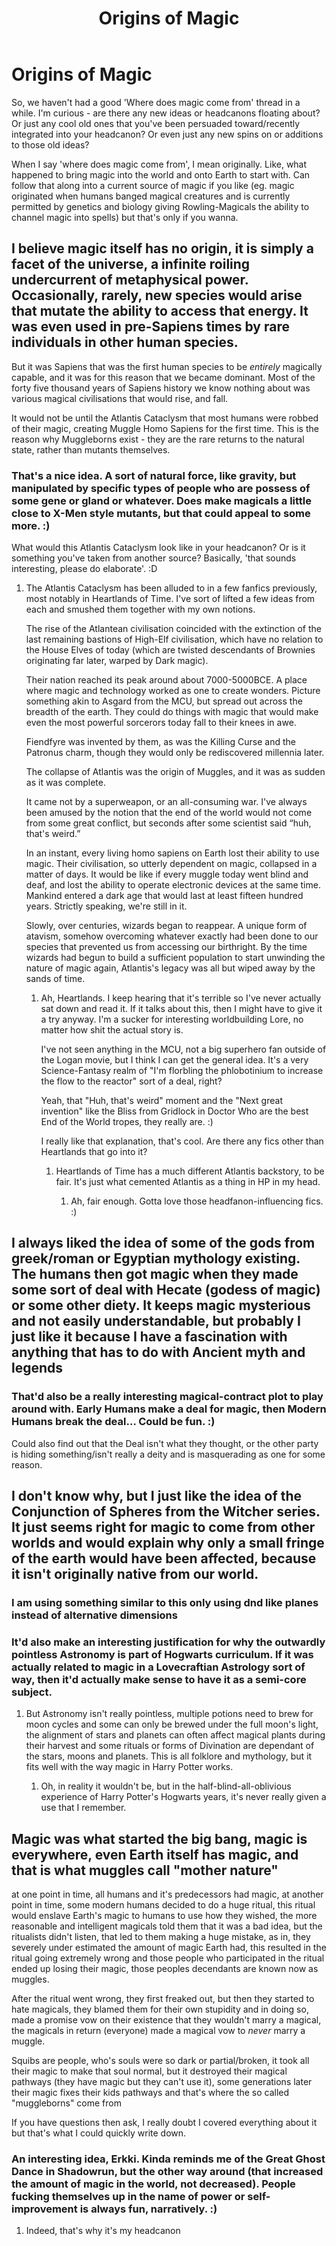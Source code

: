 #+TITLE: Origins of Magic

* Origins of Magic
:PROPERTIES:
:Author: Avalon1632
:Score: 6
:DateUnix: 1584140314.0
:DateShort: 2020-Mar-14
:FlairText: Discussion
:END:
So, we haven't had a good 'Where does magic come from' thread in a while. I'm curious - are there any new ideas or headcanons floating about? Or just any cool old ones that you've been persuaded toward/recently integrated into your headcanon? Or even just any new spins on or additions to those old ideas?

When I say 'where does magic come from', I mean originally. Like, what happened to bring magic into the world and onto Earth to start with. Can follow that along into a current source of magic if you like (eg. magic originated when humans banged magical creatures and is currently permitted by genetics and biology giving Rowling-Magicals the ability to channel magic into spells) but that's only if you wanna.


** I believe magic itself has no origin, it is simply a facet of the universe, a infinite roiling undercurrent of metaphysical power. Occasionally, rarely, new species would arise that mutate the ability to access that energy. It was even used in pre-Sapiens times by rare individuals in other human species.

But it was Sapiens that was the first human species to be /entirely/ magically capable, and it was for this reason that we became dominant. Most of the forty five thousand years of Sapiens history we know nothing about was various magical civilisations that would rise, and fall.

It would not be until the Atlantis Cataclysm that most humans were robbed of their magic, creating Muggle Homo Sapiens for the first time. This is the reason why Muggleborns exist - they are the rare returns to the natural state, rather than mutants themselves.
:PROPERTIES:
:Author: Notus_Oren
:Score: 8
:DateUnix: 1584143466.0
:DateShort: 2020-Mar-14
:END:

*** That's a nice idea. A sort of natural force, like gravity, but manipulated by specific types of people who are possess of some gene or gland or whatever. Does make magicals a little close to X-Men style mutants, but that could appeal to some more. :)

What would this Atlantis Cataclysm look like in your headcanon? Or is it something you've taken from another source? Basically, 'that sounds interesting, please do elaborate'. :D
:PROPERTIES:
:Author: Avalon1632
:Score: 1
:DateUnix: 1584356248.0
:DateShort: 2020-Mar-16
:END:

**** The Atlantis Cataclysm has been alluded to in a few fanfics previously, most notably in Heartlands of Time. I've sort of lifted a few ideas from each and smushed them together with my own notions.

The rise of the Atlantean civilisation coincided with the extinction of the last remaining bastions of High-Elf civilisation, which have no relation to the House Elves of today (which are twisted descendants of Brownies originating far later, warped by Dark magic).

Their nation reached its peak around about 7000-5000BCE. A place where magic and technology worked as one to create wonders. Picture something akin to Asgard from the MCU, but spread out across the breadth of the earth. They could do things with magic that would make even the most powerful sorcerors today fall to their knees in awe.

Fiendfyre was invented by them, as was the Killing Curse and the Patronus charm, though they would only be rediscovered millennia later.

The collapse of Atlantis was the origin of Muggles, and it was as sudden as it was complete.

It came not by a superweapon, or an all-consuming war. I've always been amused by the notion that the end of the world would not come from some great conflict, but seconds after some scientist said “huh, that's weird.”

In an instant, every living homo sapiens on Earth lost their ability to use magic. Their civilisation, so utterly dependent on magic, collapsed in a matter of days. It would be like if every muggle today went blind and deaf, and lost the ability to operate electronic devices at the same time. Mankind entered a dark age that would last at least fifteen hundred years. Strictly speaking, we're still in it.

Slowly, over centuries, wizards began to reappear. A unique form of atavism, somehow overcoming whatever exactly had been done to our species that prevented us from accessing our birthright. By the time wizards had begun to build a sufficient population to start unwinding the nature of magic again, Atlantis's legacy was all but wiped away by the sands of time.
:PROPERTIES:
:Author: Notus_Oren
:Score: 2
:DateUnix: 1584358835.0
:DateShort: 2020-Mar-16
:END:

***** Ah, Heartlands. I keep hearing that it's terrible so I've never actually sat down and read it. If it talks about this, then I might have to give it a try anyway. I'm a sucker for interesting worldbuilding Lore, no matter how shit the actual story is.

I've not seen anything in the MCU, not a big superhero fan outside of the Logan movie, but I think I can get the general idea. It's a very Science-Fantasy realm of "I'm florbling the phlobotinium to increase the flow to the reactor" sort of a deal, right?

Yeah, that "Huh, that's weird" moment and the "Next great invention" like the Bliss from Gridlock in Doctor Who are the best End of the World tropes, they really are. :)

I really like that explanation, that's cool. Are there any fics other than Heartlands that go into it?
:PROPERTIES:
:Author: Avalon1632
:Score: 1
:DateUnix: 1584572296.0
:DateShort: 2020-Mar-19
:END:

****** Heartlands of Time has a much different Atlantis backstory, to be fair. It's just what cemented Atlantis as a thing in HP in my head.
:PROPERTIES:
:Author: Notus_Oren
:Score: 1
:DateUnix: 1584584359.0
:DateShort: 2020-Mar-19
:END:

******* Ah, fair enough. Gotta love those headfanon-influencing fics. :)
:PROPERTIES:
:Author: Avalon1632
:Score: 1
:DateUnix: 1584702441.0
:DateShort: 2020-Mar-20
:END:


** I always liked the idea of some of the gods from greek/roman or Egyptian mythology existing. The humans then got magic when they made some sort of deal with Hecate (godess of magic) or some other diety. It keeps magic mysterious and not easily understandable, but probably I just like it because I have a fascination with anything that has to do with Ancient myth and legends
:PROPERTIES:
:Author: wghof
:Score: 2
:DateUnix: 1584142475.0
:DateShort: 2020-Mar-14
:END:

*** That'd also be a really interesting magical-contract plot to play around with. Early Humans make a deal for magic, then Modern Humans break the deal... Could be fun. :)

Could also find out that the Deal isn't what they thought, or the other party is hiding something/isn't really a deity and is masquerading as one for some reason.
:PROPERTIES:
:Author: Avalon1632
:Score: 1
:DateUnix: 1584192434.0
:DateShort: 2020-Mar-14
:END:


** I don't know why, but I just like the idea of the Conjunction of Spheres from the Witcher series. It just seems right for magic to come from other worlds and would explain why only a small fringe of the earth would have been affected, because it isn't originally native from our world.
:PROPERTIES:
:Author: SnobbishWizard
:Score: 2
:DateUnix: 1584143285.0
:DateShort: 2020-Mar-14
:END:

*** I am using something similar to this only using dnd like planes instead of alternative dimensions
:PROPERTIES:
:Author: aslightnerd
:Score: 2
:DateUnix: 1584164465.0
:DateShort: 2020-Mar-14
:END:


*** It'd also make an interesting justification for why the outwardly pointless Astronomy is part of Hogwarts curriculum. If it was actually related to magic in a Lovecraftian Astrology sort of way, then it'd actually make sense to have it as a semi-core subject.
:PROPERTIES:
:Author: Avalon1632
:Score: 2
:DateUnix: 1584177672.0
:DateShort: 2020-Mar-14
:END:

**** But Astronomy isn't really pointless, multiple potions need to brew for moon cycles and some can only be brewed under the full moon's light, the alignment of stars and planets can often affect magical plants during their harvest and some rituals or forms of Divination are dependant of the stars, moons and planets. This is all folklore and mythology, but it fits well with the way magic in Harry Potter works.
:PROPERTIES:
:Author: SnobbishWizard
:Score: 2
:DateUnix: 1584190342.0
:DateShort: 2020-Mar-14
:END:

***** Oh, in reality it wouldn't be, but in the half-blind-all-oblivious experience of Harry Potter's Hogwarts years, it's never really given a use that I remember.
:PROPERTIES:
:Author: Avalon1632
:Score: 2
:DateUnix: 1584191866.0
:DateShort: 2020-Mar-14
:END:


** Magic was what started the big bang, magic is everywhere, even Earth itself has magic, and that is what muggles call "mother nature"

at one point in time, all humans and it's predecessors had magic, at another point in time, some modern humans decided to do a huge ritual, this ritual would enslave Earth's magic to humans to use how they wished, the more reasonable and intelligent magicals told them that it was a bad idea, but the ritualists didn't listen, that led to them making a huge mistake, as in, they severely under estimated the amount of magic Earth had, this resulted in the ritual going extremely wrong and those people who participated in the ritual ended up losing their magic, those peoples decendants are known now as muggles.

After the ritual went wrong, they first freaked out, but then they started to hate magicals, they blamed them for their own stupidity and in doing so, made a promise vow on their existence that they wouldn't marry a magical, the magicals in return (everyone) made a magical vow to /never/ marry a muggle.

Squibs are people, who's souls were so dark or partial/broken, it took all their magic to make that soul normal, but it destroyed their magical pathways (they have magic but they can't use it), some generations later their magic fixes their kids pathways and that's where the so called "muggleborns" come from

If you have questions then ask, I really doubt I covered everything about it but that's what I could quickly write down.
:PROPERTIES:
:Author: Erkkifloof
:Score: 1
:DateUnix: 1590501128.0
:DateShort: 2020-May-26
:END:

*** An interesting idea, Erkki. Kinda reminds me of the Great Ghost Dance in Shadowrun, but the other way around (that increased the amount of magic in the world, not decreased). People fucking themselves up in the name of power or self-improvement is always fun, narratively. :)
:PROPERTIES:
:Author: Avalon1632
:Score: 1
:DateUnix: 1592991794.0
:DateShort: 2020-Jun-24
:END:

**** Indeed, that's why it's my headcanon
:PROPERTIES:
:Author: Erkkifloof
:Score: 1
:DateUnix: 1592996608.0
:DateShort: 2020-Jun-24
:END:
